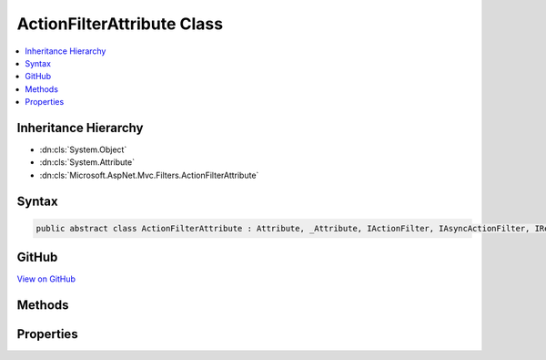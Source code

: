 

ActionFilterAttribute Class
===========================



.. contents:: 
   :local:







Inheritance Hierarchy
---------------------


* :dn:cls:`System.Object`
* :dn:cls:`System.Attribute`
* :dn:cls:`Microsoft.AspNet.Mvc.Filters.ActionFilterAttribute`








Syntax
------

.. code-block:: csharp

   public abstract class ActionFilterAttribute : Attribute, _Attribute, IActionFilter, IAsyncActionFilter, IResultFilter, IAsyncResultFilter, IOrderedFilter, IFilterMetadata





GitHub
------

`View on GitHub <https://github.com/aspnet/apidocs/blob/master/aspnet/mvc/src/Microsoft.AspNet.Mvc.Core/Filters/ActionFilterAttribute.cs>`_





.. dn:class:: Microsoft.AspNet.Mvc.Filters.ActionFilterAttribute

Methods
-------

.. dn:class:: Microsoft.AspNet.Mvc.Filters.ActionFilterAttribute
    :noindex:
    :hidden:

    
    .. dn:method:: Microsoft.AspNet.Mvc.Filters.ActionFilterAttribute.OnActionExecuted(Microsoft.AspNet.Mvc.Filters.ActionExecutedContext)
    
        
        
        
        :type context: Microsoft.AspNet.Mvc.Filters.ActionExecutedContext
    
        
        .. code-block:: csharp
    
           public virtual void OnActionExecuted(ActionExecutedContext context)
    
    .. dn:method:: Microsoft.AspNet.Mvc.Filters.ActionFilterAttribute.OnActionExecuting(Microsoft.AspNet.Mvc.Filters.ActionExecutingContext)
    
        
        
        
        :type context: Microsoft.AspNet.Mvc.Filters.ActionExecutingContext
    
        
        .. code-block:: csharp
    
           public virtual void OnActionExecuting(ActionExecutingContext context)
    
    .. dn:method:: Microsoft.AspNet.Mvc.Filters.ActionFilterAttribute.OnActionExecutionAsync(Microsoft.AspNet.Mvc.Filters.ActionExecutingContext, Microsoft.AspNet.Mvc.Filters.ActionExecutionDelegate)
    
        
        
        
        :type context: Microsoft.AspNet.Mvc.Filters.ActionExecutingContext
        
        
        :type next: Microsoft.AspNet.Mvc.Filters.ActionExecutionDelegate
        :rtype: System.Threading.Tasks.Task
    
        
        .. code-block:: csharp
    
           public virtual Task OnActionExecutionAsync(ActionExecutingContext context, ActionExecutionDelegate next)
    
    .. dn:method:: Microsoft.AspNet.Mvc.Filters.ActionFilterAttribute.OnResultExecuted(Microsoft.AspNet.Mvc.Filters.ResultExecutedContext)
    
        
        
        
        :type context: Microsoft.AspNet.Mvc.Filters.ResultExecutedContext
    
        
        .. code-block:: csharp
    
           public virtual void OnResultExecuted(ResultExecutedContext context)
    
    .. dn:method:: Microsoft.AspNet.Mvc.Filters.ActionFilterAttribute.OnResultExecuting(Microsoft.AspNet.Mvc.Filters.ResultExecutingContext)
    
        
        
        
        :type context: Microsoft.AspNet.Mvc.Filters.ResultExecutingContext
    
        
        .. code-block:: csharp
    
           public virtual void OnResultExecuting(ResultExecutingContext context)
    
    .. dn:method:: Microsoft.AspNet.Mvc.Filters.ActionFilterAttribute.OnResultExecutionAsync(Microsoft.AspNet.Mvc.Filters.ResultExecutingContext, Microsoft.AspNet.Mvc.Filters.ResultExecutionDelegate)
    
        
        
        
        :type context: Microsoft.AspNet.Mvc.Filters.ResultExecutingContext
        
        
        :type next: Microsoft.AspNet.Mvc.Filters.ResultExecutionDelegate
        :rtype: System.Threading.Tasks.Task
    
        
        .. code-block:: csharp
    
           public virtual Task OnResultExecutionAsync(ResultExecutingContext context, ResultExecutionDelegate next)
    

Properties
----------

.. dn:class:: Microsoft.AspNet.Mvc.Filters.ActionFilterAttribute
    :noindex:
    :hidden:

    
    .. dn:property:: Microsoft.AspNet.Mvc.Filters.ActionFilterAttribute.Order
    
        
        :rtype: System.Int32
    
        
        .. code-block:: csharp
    
           public int Order { get; set; }
    

